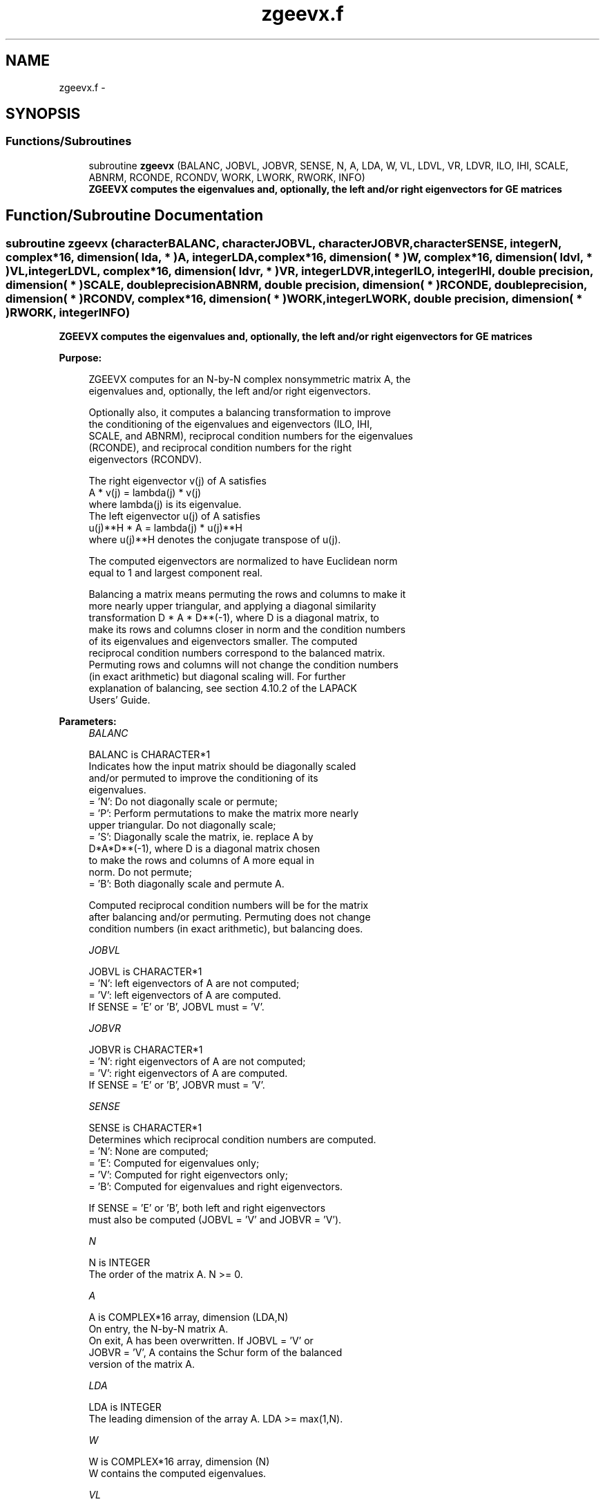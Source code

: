 .TH "zgeevx.f" 3 "Sat Nov 16 2013" "Version 3.4.2" "LAPACK" \" -*- nroff -*-
.ad l
.nh
.SH NAME
zgeevx.f \- 
.SH SYNOPSIS
.br
.PP
.SS "Functions/Subroutines"

.in +1c
.ti -1c
.RI "subroutine \fBzgeevx\fP (BALANC, JOBVL, JOBVR, SENSE, N, A, LDA, W, VL, LDVL, VR, LDVR, ILO, IHI, SCALE, ABNRM, RCONDE, RCONDV, WORK, LWORK, RWORK, INFO)"
.br
.RI "\fI\fB ZGEEVX computes the eigenvalues and, optionally, the left and/or right eigenvectors for GE matrices\fP \fP"
.in -1c
.SH "Function/Subroutine Documentation"
.PP 
.SS "subroutine zgeevx (characterBALANC, characterJOBVL, characterJOBVR, characterSENSE, integerN, complex*16, dimension( lda, * )A, integerLDA, complex*16, dimension( * )W, complex*16, dimension( ldvl, * )VL, integerLDVL, complex*16, dimension( ldvr, * )VR, integerLDVR, integerILO, integerIHI, double precision, dimension( * )SCALE, double precisionABNRM, double precision, dimension( * )RCONDE, double precision, dimension( * )RCONDV, complex*16, dimension( * )WORK, integerLWORK, double precision, dimension( * )RWORK, integerINFO)"

.PP
\fB ZGEEVX computes the eigenvalues and, optionally, the left and/or right eigenvectors for GE matrices\fP  
.PP
\fBPurpose: \fP
.RS 4

.PP
.nf
 ZGEEVX computes for an N-by-N complex nonsymmetric matrix A, the
 eigenvalues and, optionally, the left and/or right eigenvectors.

 Optionally also, it computes a balancing transformation to improve
 the conditioning of the eigenvalues and eigenvectors (ILO, IHI,
 SCALE, and ABNRM), reciprocal condition numbers for the eigenvalues
 (RCONDE), and reciprocal condition numbers for the right
 eigenvectors (RCONDV).

 The right eigenvector v(j) of A satisfies
                  A * v(j) = lambda(j) * v(j)
 where lambda(j) is its eigenvalue.
 The left eigenvector u(j) of A satisfies
               u(j)**H * A = lambda(j) * u(j)**H
 where u(j)**H denotes the conjugate transpose of u(j).

 The computed eigenvectors are normalized to have Euclidean norm
 equal to 1 and largest component real.

 Balancing a matrix means permuting the rows and columns to make it
 more nearly upper triangular, and applying a diagonal similarity
 transformation D * A * D**(-1), where D is a diagonal matrix, to
 make its rows and columns closer in norm and the condition numbers
 of its eigenvalues and eigenvectors smaller.  The computed
 reciprocal condition numbers correspond to the balanced matrix.
 Permuting rows and columns will not change the condition numbers
 (in exact arithmetic) but diagonal scaling will.  For further
 explanation of balancing, see section 4.10.2 of the LAPACK
 Users' Guide.
.fi
.PP
 
.RE
.PP
\fBParameters:\fP
.RS 4
\fIBALANC\fP 
.PP
.nf
          BALANC is CHARACTER*1
          Indicates how the input matrix should be diagonally scaled
          and/or permuted to improve the conditioning of its
          eigenvalues.
          = 'N': Do not diagonally scale or permute;
          = 'P': Perform permutations to make the matrix more nearly
                 upper triangular. Do not diagonally scale;
          = 'S': Diagonally scale the matrix, ie. replace A by
                 D*A*D**(-1), where D is a diagonal matrix chosen
                 to make the rows and columns of A more equal in
                 norm. Do not permute;
          = 'B': Both diagonally scale and permute A.

          Computed reciprocal condition numbers will be for the matrix
          after balancing and/or permuting. Permuting does not change
          condition numbers (in exact arithmetic), but balancing does.
.fi
.PP
.br
\fIJOBVL\fP 
.PP
.nf
          JOBVL is CHARACTER*1
          = 'N': left eigenvectors of A are not computed;
          = 'V': left eigenvectors of A are computed.
          If SENSE = 'E' or 'B', JOBVL must = 'V'.
.fi
.PP
.br
\fIJOBVR\fP 
.PP
.nf
          JOBVR is CHARACTER*1
          = 'N': right eigenvectors of A are not computed;
          = 'V': right eigenvectors of A are computed.
          If SENSE = 'E' or 'B', JOBVR must = 'V'.
.fi
.PP
.br
\fISENSE\fP 
.PP
.nf
          SENSE is CHARACTER*1
          Determines which reciprocal condition numbers are computed.
          = 'N': None are computed;
          = 'E': Computed for eigenvalues only;
          = 'V': Computed for right eigenvectors only;
          = 'B': Computed for eigenvalues and right eigenvectors.

          If SENSE = 'E' or 'B', both left and right eigenvectors
          must also be computed (JOBVL = 'V' and JOBVR = 'V').
.fi
.PP
.br
\fIN\fP 
.PP
.nf
          N is INTEGER
          The order of the matrix A. N >= 0.
.fi
.PP
.br
\fIA\fP 
.PP
.nf
          A is COMPLEX*16 array, dimension (LDA,N)
          On entry, the N-by-N matrix A.
          On exit, A has been overwritten.  If JOBVL = 'V' or
          JOBVR = 'V', A contains the Schur form of the balanced
          version of the matrix A.
.fi
.PP
.br
\fILDA\fP 
.PP
.nf
          LDA is INTEGER
          The leading dimension of the array A.  LDA >= max(1,N).
.fi
.PP
.br
\fIW\fP 
.PP
.nf
          W is COMPLEX*16 array, dimension (N)
          W contains the computed eigenvalues.
.fi
.PP
.br
\fIVL\fP 
.PP
.nf
          VL is COMPLEX*16 array, dimension (LDVL,N)
          If JOBVL = 'V', the left eigenvectors u(j) are stored one
          after another in the columns of VL, in the same order
          as their eigenvalues.
          If JOBVL = 'N', VL is not referenced.
          u(j) = VL(:,j), the j-th column of VL.
.fi
.PP
.br
\fILDVL\fP 
.PP
.nf
          LDVL is INTEGER
          The leading dimension of the array VL.  LDVL >= 1; if
          JOBVL = 'V', LDVL >= N.
.fi
.PP
.br
\fIVR\fP 
.PP
.nf
          VR is COMPLEX*16 array, dimension (LDVR,N)
          If JOBVR = 'V', the right eigenvectors v(j) are stored one
          after another in the columns of VR, in the same order
          as their eigenvalues.
          If JOBVR = 'N', VR is not referenced.
          v(j) = VR(:,j), the j-th column of VR.
.fi
.PP
.br
\fILDVR\fP 
.PP
.nf
          LDVR is INTEGER
          The leading dimension of the array VR.  LDVR >= 1; if
          JOBVR = 'V', LDVR >= N.
.fi
.PP
.br
\fIILO\fP 
.PP
.nf
          ILO is INTEGER
.fi
.PP
.br
\fIIHI\fP 
.PP
.nf
          IHI is INTEGER
          ILO and IHI are integer values determined when A was
          balanced.  The balanced A(i,j) = 0 if I > J and
          J = 1,...,ILO-1 or I = IHI+1,...,N.
.fi
.PP
.br
\fISCALE\fP 
.PP
.nf
          SCALE is DOUBLE PRECISION array, dimension (N)
          Details of the permutations and scaling factors applied
          when balancing A.  If P(j) is the index of the row and column
          interchanged with row and column j, and D(j) is the scaling
          factor applied to row and column j, then
          SCALE(J) = P(J),    for J = 1,...,ILO-1
                   = D(J),    for J = ILO,...,IHI
                   = P(J)     for J = IHI+1,...,N.
          The order in which the interchanges are made is N to IHI+1,
          then 1 to ILO-1.
.fi
.PP
.br
\fIABNRM\fP 
.PP
.nf
          ABNRM is DOUBLE PRECISION
          The one-norm of the balanced matrix (the maximum
          of the sum of absolute values of elements of any column).
.fi
.PP
.br
\fIRCONDE\fP 
.PP
.nf
          RCONDE is DOUBLE PRECISION array, dimension (N)
          RCONDE(j) is the reciprocal condition number of the j-th
          eigenvalue.
.fi
.PP
.br
\fIRCONDV\fP 
.PP
.nf
          RCONDV is DOUBLE PRECISION array, dimension (N)
          RCONDV(j) is the reciprocal condition number of the j-th
          right eigenvector.
.fi
.PP
.br
\fIWORK\fP 
.PP
.nf
          WORK is COMPLEX*16 array, dimension (MAX(1,LWORK))
          On exit, if INFO = 0, WORK(1) returns the optimal LWORK.
.fi
.PP
.br
\fILWORK\fP 
.PP
.nf
          LWORK is INTEGER
          The dimension of the array WORK.  If SENSE = 'N' or 'E',
          LWORK >= max(1,2*N), and if SENSE = 'V' or 'B',
          LWORK >= N*N+2*N.
          For good performance, LWORK must generally be larger.

          If LWORK = -1, then a workspace query is assumed; the routine
          only calculates the optimal size of the WORK array, returns
          this value as the first entry of the WORK array, and no error
          message related to LWORK is issued by XERBLA.
.fi
.PP
.br
\fIRWORK\fP 
.PP
.nf
          RWORK is DOUBLE PRECISION array, dimension (2*N)
.fi
.PP
.br
\fIINFO\fP 
.PP
.nf
          INFO is INTEGER
          = 0:  successful exit
          < 0:  if INFO = -i, the i-th argument had an illegal value.
          > 0:  if INFO = i, the QR algorithm failed to compute all the
                eigenvalues, and no eigenvectors or condition numbers
                have been computed; elements 1:ILO-1 and i+1:N of W
                contain eigenvalues which have converged.
.fi
.PP
 
.RE
.PP
\fBAuthor:\fP
.RS 4
Univ\&. of Tennessee 
.PP
Univ\&. of California Berkeley 
.PP
Univ\&. of Colorado Denver 
.PP
NAG Ltd\&. 
.RE
.PP
\fBDate:\fP
.RS 4
November 2011 
.RE
.PP

.PP
Definition at line 284 of file zgeevx\&.f\&.
.SH "Author"
.PP 
Generated automatically by Doxygen for LAPACK from the source code\&.

